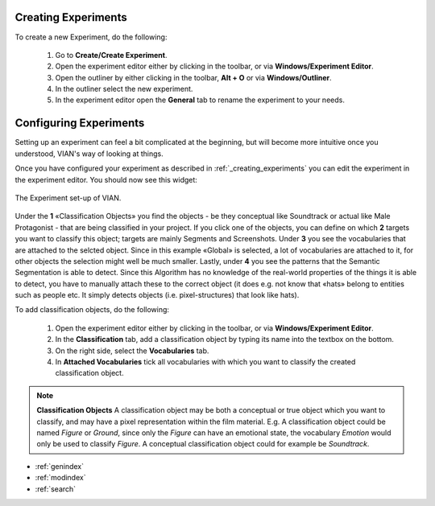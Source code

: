 
********************
Creating Experiments
********************
.. _creating_experiments:

To create a new Experiment, do the following:

    1. Go to **Create/Create Experiment**.
    2. Open the experiment editor either by clicking |icon_experiment_editor| in the toolbar, or via **Windows/Experiment Editor**.
    3. Open the outliner by either clicking |icon_outliner| in the toolbar, **Alt + O** or via **Windows/Outliner**.
    4. In the outliner select the new experiment.
    5. In the experiment editor open the **General** tab to rename the experiment to your needs.


***********************
Configuring Experiments
***********************
.. _configuring_experiments:

Setting up an experiment can feel a bit complicated at the beginning, but will become more intuitive once you understood,
VIAN's way of looking at things.

Once you have configured your experiment as described in :ref:`_creating_experiments` you can edit the experiment
in the experiment editor. You should now see this widget:

.. figure:: experiment_overview.png
   :scale: 75%
   :align: center
   :alt: Experiment editor in VIAN.

   The Experiment set-up of VIAN.


Under the **1** «Classification Objects» you find the objects - be they conceptual like Soundtrack or actual like Male Protagonist - that are being classified in your project.
If you click one of the objects, you can define on which **2** targets you want to classify this object; targets are mainly Segments and Screenshots.
Under **3** you see the vocabularies that are attached to the selcted object. Since in this example «Global» is selected, a lot of vocabularies are attached to it, for other objects the selection might well be much smaller.
Lastly, under **4** you see the patterns that the Semantic Segmentation is able to detect. Since this Algorithm has no knowledge of the real-world properties of the things it is able to detect, you have to manually attach these to the correct object (it does e.g. not know that «hats» belong to entities such as people etc. It simply detects objects (i.e. pixel-structures) that look like hats).

To add classification objects, do the following:

    1. Open the experiment editor either by clicking |icon_experiment_editor| in the toolbar, or via **Windows/Experiment Editor**.
    2. In the **Classification** tab, add a classification object by typing its name into the textbox on the bottom.
    3. On the right side, select the **Vocabularies** tab.
    4. In **Attached Vocabularies** tick all vocabularies with which you want to classify the created classification object.


.. note:: **Classification Objects**
    A classification object may be both a conceptual or true object which you want to classify, and may have a pixel
    representation within the film material. E.g. A classification object could be named *Figure* or *Ground*,
    since only the *Figure* can have an emotional state, the vocabulary *Emotion* would only be used to classify *Figure*.
    A conceptual classification object could for example be *Soundtrack*.



.. |icon_experiment_editor| image:: ../../../../qt_ui/icons/icon_settings_plot.png
   :height: 20px
   :width: 20px

.. |icon_outliner| image:: ../../../../qt_ui/icons/icon_outliner.png
   :height: 20px
   :width: 20px

.. seealso::

   * :ref:`new_project`
   * :ref:`import_elan_projects`
   * :ref:`changing_movie_paths`



* :ref:`genindex`
* :ref:`modindex`
* :ref:`search`

